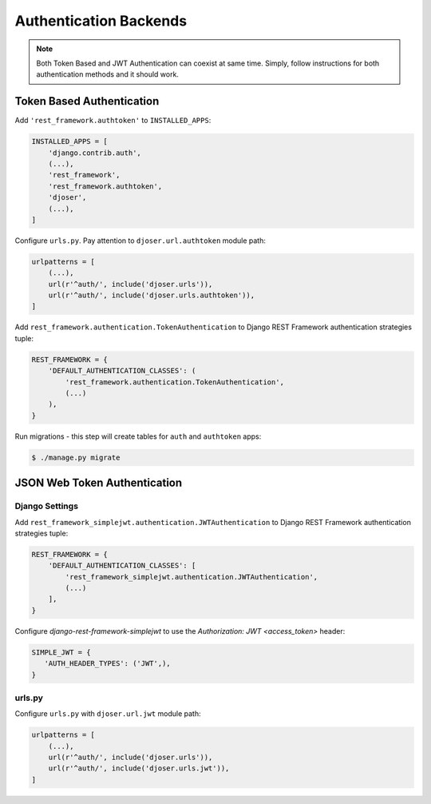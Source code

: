 .. _authentication-backends:

Authentication Backends
=======================

.. note::

    Both Token Based and JWT Authentication can coexist at same time.
    Simply, follow instructions for both authentication methods and it should work.

Token Based Authentication
--------------------------

Add ``'rest_framework.authtoken'`` to ``INSTALLED_APPS``:

.. code-block:: python

    INSTALLED_APPS = [
        'django.contrib.auth',
        (...),
        'rest_framework',
        'rest_framework.authtoken',
        'djoser',
        (...),
    ]

Configure ``urls.py``. Pay attention to ``djoser.url.authtoken`` module path:

.. code-block:: python

    urlpatterns = [
        (...),
        url(r'^auth/', include('djoser.urls')),
        url(r'^auth/', include('djoser.urls.authtoken')),
    ]

Add ``rest_framework.authentication.TokenAuthentication`` to Django REST Framework
authentication strategies tuple:

.. code-block:: python

    REST_FRAMEWORK = {
        'DEFAULT_AUTHENTICATION_CLASSES': (
            'rest_framework.authentication.TokenAuthentication',
            (...)
        ),
    }

Run migrations - this step will create tables for ``auth`` and ``authtoken`` apps:

.. code-block:: text

    $ ./manage.py migrate

JSON Web Token Authentication
-----------------------------

Django Settings
~~~~~~~~~~~~~~~

Add ``rest_framework_simplejwt.authentication.JWTAuthentication`` to
Django REST Framework authentication strategies tuple:

.. code-block:: python

    REST_FRAMEWORK = {
        'DEFAULT_AUTHENTICATION_CLASSES': [
            'rest_framework_simplejwt.authentication.JWTAuthentication',
            (...)
        ],
    }

Configure `django-rest-framework-simplejwt` to use the
`Authorization: JWT <access_token>` header:

.. code-block:: python

    SIMPLE_JWT = {
       'AUTH_HEADER_TYPES': ('JWT',),
    }


urls.py
~~~~~~~

Configure ``urls.py`` with ``djoser.url.jwt`` module path:

.. code-block:: python

    urlpatterns = [
        (...),
        url(r'^auth/', include('djoser.urls')),
        url(r'^auth/', include('djoser.urls.jwt')),
    ]
